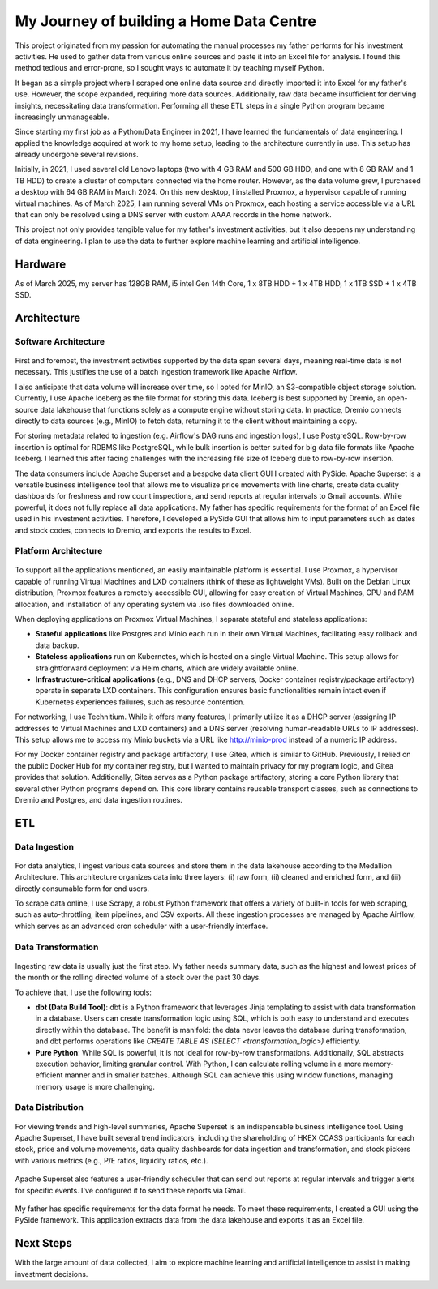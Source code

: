 My Journey of building a Home Data Centre
=================================================

This project originated from my passion for automating the manual processes my father performs for his investment activities. He used to gather data from various online sources and paste it into an Excel file for analysis. I found this method tedious and error-prone, so I sought ways to automate it by teaching myself Python.

It began as a simple project where I scraped one online data source and directly imported it into Excel for my father's use. However, the scope expanded, requiring more data sources. Additionally, raw data became insufficient for deriving insights, necessitating data transformation. Performing all these ETL steps in a single Python program became increasingly unmanageable.

Since starting my first job as a Python/Data Engineer in 2021, I have learned the fundamentals of data engineering. I applied the knowledge acquired at work to my home setup, leading to the architecture currently in use. This setup has already undergone several revisions.

Initially, in 2021, I used several old Lenovo laptops (two with 4 GB RAM and 500 GB HDD, and one with 8 GB RAM and 1 TB HDD) to create a cluster of computers connected via the home router. However, as the data volume grew, I purchased a desktop with 64 GB RAM in March 2024. On this new desktop, I installed Proxmox, a hypervisor capable of running virtual machines. As of March 2025, I am running several VMs on Proxmox, each hosting a service accessible via a URL that can only be resolved using a DNS server with custom AAAA records in the home network.

This project not only provides tangible value for my father's investment activities, but it also deepens my understanding of data engineering. I plan to use the data to further explore machine learning and artificial intelligence.


Hardware
---------------------------

As of March 2025, my server has 128GB RAM, i5 intel Gen 14th Core, 1 x 8TB HDD + 1 x 4TB HDD, 1 x 1TB SSD + 1 x 4TB SSD.


Architecture
---------------------------

Software Architecture
~~~~~~~~~~~~~~~~~~~~~~~~~~~~

.. figure:: pics/Data_Platform_Architecture-Overview_Software_Architecture.jpg
   :alt: Software Architecture



First and foremost, the investment activities supported by the data span several days, meaning real-time data is not necessary. This justifies the use of a batch ingestion framework like Apache Airflow.

I also anticipate that data volume will increase over time, so I opted for MinIO, an S3-compatible object storage solution. Currently, I use Apache Iceberg as the file format for storing this data. Iceberg is best supported by Dremio, an open-source data lakehouse that functions solely as a compute engine without storing data. In practice, Dremio connects directly to data sources (e.g., MinIO) to fetch data, returning it to the client without maintaining a copy.

For storing metadata related to ingestion (e.g. Airflow's DAG runs and ingestion logs), I use PostgreSQL. Row-by-row insertion is optimal for RDBMS like PostgreSQL, while bulk insertion is better suited for big data file formats like Apache Iceberg. I learned this after facing challenges with the increasing file size of Iceberg due to row-by-row insertion.

The data consumers include Apache Superset and a bespoke data client GUI I created with PySide. Apache Superset is a versatile business intelligence tool that allows me to visualize price movements with line charts, create data quality dashboards for freshness and row count inspections, and send reports at regular intervals to Gmail accounts. While powerful, it does not fully replace all data applications. My father has specific requirements for the format of an Excel file used in his investment activities. Therefore, I developed a PySide GUI that allows him to input parameters such as dates and stock codes, connects to Dremio, and exports the results to Excel.


Platform Architecture
~~~~~~~~~~~~~~~~~~~~~~~~~~~~

.. figure:: pics/Data_Platform_Architecture-Overview_Platform_Infrastructure.jpg
   :alt: Platform Architecture


To support all the applications mentioned, an easily maintainable platform is essential. I use Proxmox, a hypervisor capable of running Virtual Machines and LXD containers (think of these as lightweight VMs). Built on the Debian Linux distribution, Proxmox features a remotely accessible GUI, allowing for easy creation of Virtual Machines, CPU and RAM allocation, and installation of any operating system via .iso files downloaded online.

When deploying applications on Proxmox Virtual Machines, I separate stateful and stateless applications:

- **Stateful applications** like Postgres and Minio each run in their own Virtual Machines, facilitating easy rollback and data backup.
- **Stateless applications** run on Kubernetes, which is hosted on a single Virtual Machine. This setup allows for straightforward deployment via Helm charts, which are widely available online.
- **Infrastructure-critical applications** (e.g., DNS and DHCP servers, Docker container registry/package artifactory) operate in separate LXD containers. This configuration ensures basic functionalities remain intact even if Kubernetes experiences failures, such as resource contention.
For networking, I use Technitium. While it offers many features, I primarily utilize it as a DHCP server (assigning IP addresses to Virtual Machines and LXD containers) and a DNS server (resolving human-readable URLs to IP addresses). This setup allows me to access my Minio buckets via a URL like http://minio-prod instead of a numeric IP address.

For my Docker container registry and package artifactory, I use Gitea, which is similar to GitHub. Previously, I relied on the public Docker Hub for my container registry, but I wanted to maintain privacy for my program logic, and Gitea provides that solution. Additionally, Gitea serves as a Python package artifactory, storing a core Python library that several other Python programs depend on. This core library contains reusable transport classes, such as connections to Dremio and Postgres, and data ingestion routines.


ETL
--------------

Data Ingestion
~~~~~~~~~~~~~~~~~~~~~~~~~~~~

.. figure:: pics/Data_Platform_Architecture-ETL_Data_Ingestion.jpg
   :alt: Data Ingestion


For data analytics, I ingest various data sources and store them in the data lakehouse according to the Medallion Architecture. This architecture organizes data into three layers: (i) raw form, (ii) cleaned and enriched form, and (iii) directly consumable form for end users.

To scrape data online, I use Scrapy, a robust Python framework that offers a variety of built-in tools for web scraping, such as auto-throttling, item pipelines, and CSV exports. All these ingestion processes are managed by Apache Airflow, which serves as an advanced cron scheduler with a user-friendly interface.

Data Transformation
~~~~~~~~~~~~~~~~~~~~~~~~~~~~


.. figure:: pics/Data_Platform_Architecture-ETL_Data_Transformation.jpg
   :alt: Data Transformation


Ingesting raw data is usually just the first step. My father needs summary data, such as the highest and lowest prices of the month or the rolling directed volume of a stock over the past 30 days.

To achieve that, I use the following tools:

- **dbt (Data Build Tool)**: dbt is a Python framework that leverages Jinja templating to assist with data transformation in a database. Users can create transformation logic using SQL, which is both easy to understand and executes directly within the database. The benefit is manifold: the data never leaves the database during transformation, and dbt performs operations like `CREATE TABLE AS (SELECT <transformation_logic>)` efficiently.

- **Pure Python**: While SQL is powerful, it is not ideal for row-by-row transformations. Additionally, SQL abstracts execution behavior, limiting granular control. With Python, I can calculate rolling volume in a more memory-efficient manner and in smaller batches. Although SQL can achieve this using window functions, managing memory usage is more challenging.


Data Distribution
~~~~~~~~~~~~~~~~~~~~~~~~~~~~


.. figure:: pics/Data_Platform_Architecture-ETL_Data_Distribution_Dashboards.jpg

   :alt: Data Dashboards

For viewing trends and high-level summaries, Apache Superset is an indispensable business intelligence tool. Using Apache Superset, I have built several trend indicators, including the shareholding of HKEX CCASS participants for each stock, price and volume movements, data quality dashboards for data ingestion and transformation, and stock pickers with various metrics (e.g., P/E ratios, liquidity ratios, etc.).






.. figure:: pics/Data_Platform_Architecture-ETL_Data_Distribution_Email.jpg

   :alt: Emails with reports


Apache Superset also features a user-friendly scheduler that can send out reports at regular intervals and trigger alerts for specific events. I've configured it to send these reports via Gmail.



.. figure:: pics/Data_Platform_Architecture-ETL_Data_Distribution_Apps.jpg
   :alt: Bespoke data applications


My father has specific requirements for the data format he needs. To meet these requirements, I created a GUI using the PySide framework. This application extracts data from the data lakehouse and exports it as an Excel file.


Next Steps
------------

With the large amount of data collected, I aim to explore machine learning and artificial intelligence to assist in making investment decisions.
